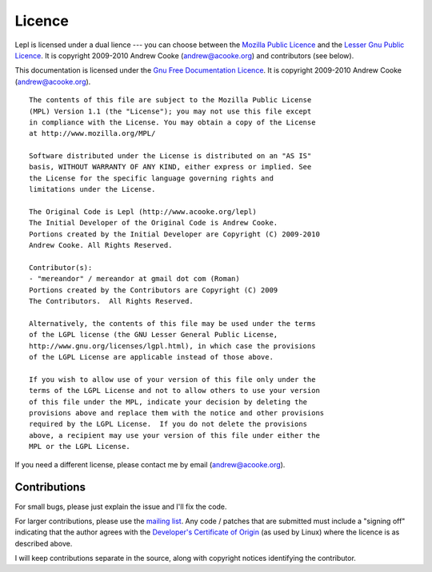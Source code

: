 
.. index:: licence, LGPL
.. _licence:

Licence
=======

Lepl is licensed under a dual lience --- you can choose between the `Mozilla
Public Licence <http://www.mozilla.org/MPL/MPL-1.1.html>`_ and the `Lesser Gnu
Public Licence <http://www.gnu.org/licenses/lgpl.html>`_.  It is copyright
2009-2010 Andrew Cooke (andrew@acooke.org) and contributors (see below).

This documentation is licensed under the `Gnu Free Documentation Licence
<http://www.gnu.org/licenses/fdl.html>`_.  It is copyright 2009-2010 Andrew
Cooke (andrew@acooke.org).

::
  
  The contents of this file are subject to the Mozilla Public License
  (MPL) Version 1.1 (the "License"); you may not use this file except
  in compliance with the License. You may obtain a copy of the License
  at http://www.mozilla.org/MPL/
  
  Software distributed under the License is distributed on an "AS IS"
  basis, WITHOUT WARRANTY OF ANY KIND, either express or implied. See
  the License for the specific language governing rights and
  limitations under the License.
  
  The Original Code is Lepl (http://www.acooke.org/lepl)
  The Initial Developer of the Original Code is Andrew Cooke.
  Portions created by the Initial Developer are Copyright (C) 2009-2010
  Andrew Cooke. All Rights Reserved.

  Contributor(s):
  - "mereandor" / mereandor at gmail dot com (Roman)
  Portions created by the Contributors are Copyright (C) 2009
  The Contributors.  All Rights Reserved.

  Alternatively, the contents of this file may be used under the terms
  of the LGPL license (the GNU Lesser General Public License,
  http://www.gnu.org/licenses/lgpl.html), in which case the provisions
  of the LGPL License are applicable instead of those above.
  
  If you wish to allow use of your version of this file only under the
  terms of the LGPL License and not to allow others to use your version
  of this file under the MPL, indicate your decision by deleting the
  provisions above and replace them with the notice and other provisions
  required by the LGPL License.  If you do not delete the provisions
  above, a recipient may use your version of this file under either the
  MPL or the LGPL License.

If you need a different license, please contact me by email
(andrew@acooke.org).


.. index:: contributions
.. _contributions:

Contributions
-------------

For small bugs, please just explain the issue and I'll fix the code.

For larger contributions, please use the `mailing list
<http://groups.google.com/group/lepl>`_.  Any code / patches that are
submitted must include a "signing off" indicating that the author agrees with
the `Developer's Certificate of Origin
<http://elinux.org/Developer_Certificate_Of_Origin>`_ (as used by Linux) where
the licence is as described above.

I will keep contributions separate in the source, along with copyright notices
identifying the contributor.
